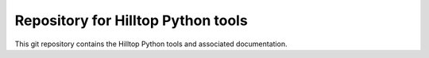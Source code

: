 Repository for Hilltop Python tools
=============================================================

This git repository contains the Hilltop Python tools and associated documentation.
